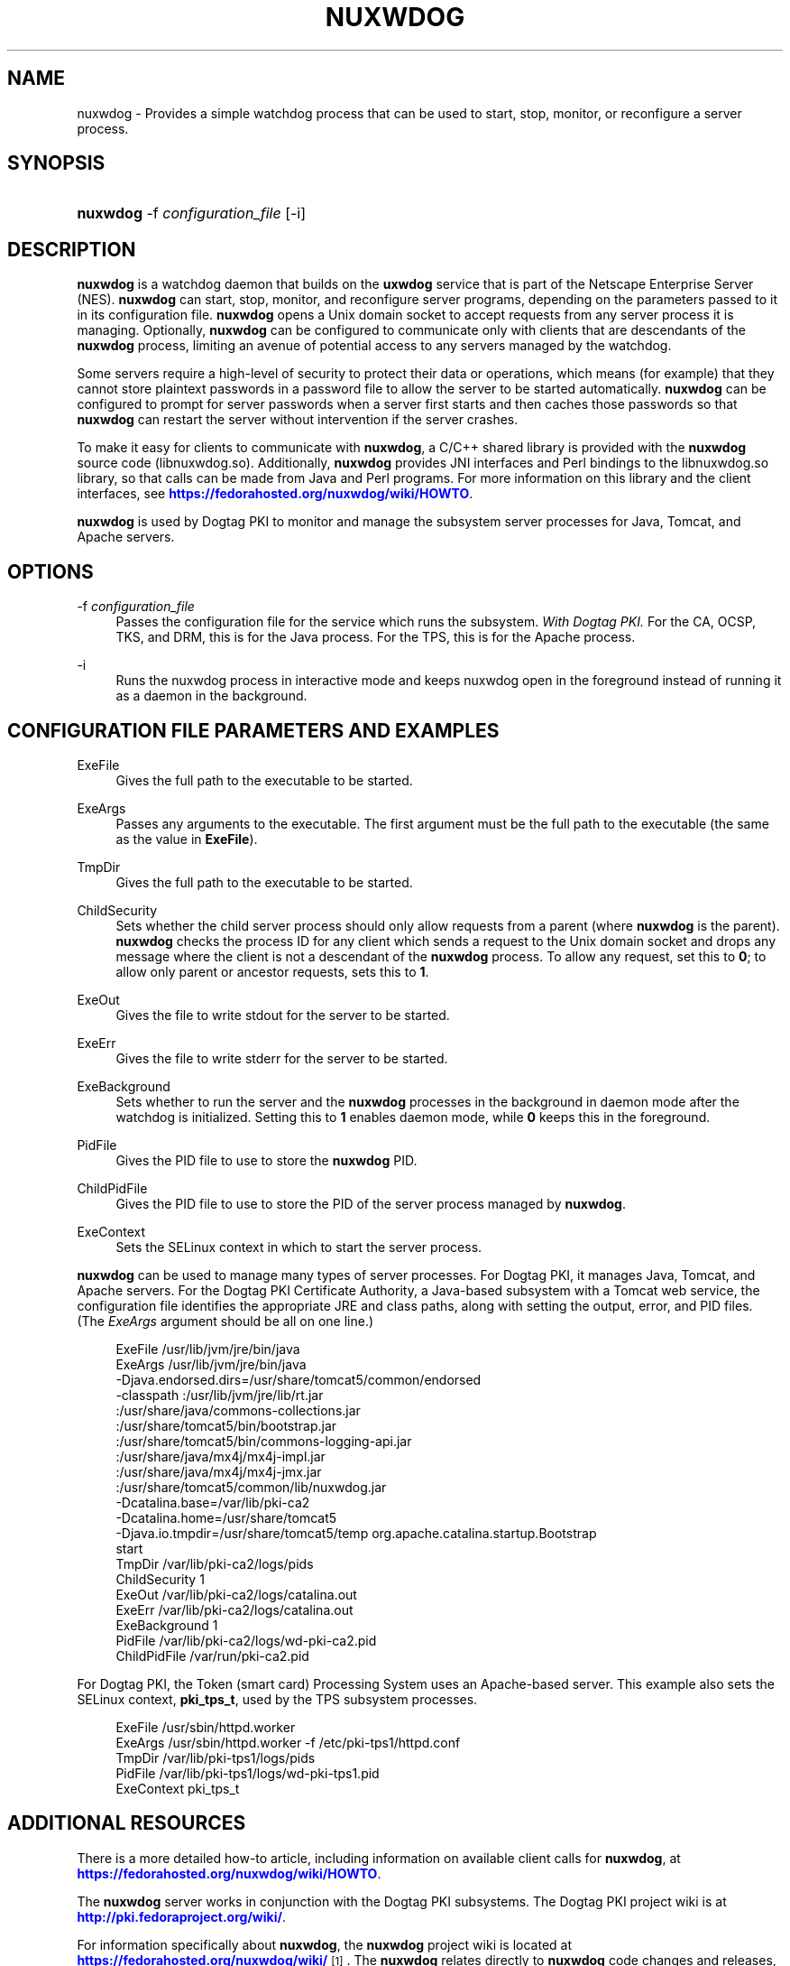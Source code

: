 '\" t
.\"     Title: nuxwdog
.\"    Author: [see the "Authors" section]
.\" Generator: DocBook XSL Stylesheets v1.75.2 <http://docbook.sf.net/>
.\"      Date: November 29, 2010
.\"    Manual: PKI Tools
.\"    Source: nuxwdog 1
.\"  Language: English
.\"
.TH "NUXWDOG" "1" "November 29, 2010" "nuxwdog 1" "PKI Tools"
.\" -----------------------------------------------------------------
.\" * set default formatting
.\" -----------------------------------------------------------------
.\" disable hyphenation
.nh
.\" disable justification (adjust text to left margin only)
.ad l
.\" -----------------------------------------------------------------
.\" * MAIN CONTENT STARTS HERE *
.\" -----------------------------------------------------------------
.SH "NAME"
nuxwdog \- Provides a simple watchdog process that can be used to start, stop, monitor, or reconfigure a server process\&.
.SH "SYNOPSIS"
.HP \w'\fBnuxwdog\fR\ 'u
\fBnuxwdog\fR \-f\ \fIconfiguration_file\fR [\-i]
.SH "DESCRIPTION"
.PP

\fBnuxwdog\fR
is a watchdog daemon that builds on the
\fBuxwdog\fR
service that is part of the Netscape Enterprise Server (NES)\&.
\fBnuxwdog\fR
can start, stop, monitor, and reconfigure server programs, depending on the parameters passed to it in its configuration file\&.
\fBnuxwdog\fR
opens a Unix domain socket to accept requests from any server process it is managing\&. Optionally,
\fBnuxwdog\fR
can be configured to communicate only with clients that are descendants of the
\fBnuxwdog\fR
process, limiting an avenue of potential access to any servers managed by the watchdog\&.
.PP
Some servers require a high\-level of security to protect their data or operations, which means (for example) that they cannot store plaintext passwords in a password file to allow the server to be started automatically\&.
\fBnuxwdog\fR
can be configured to prompt for server passwords when a server first starts and then caches those passwords so that
\fBnuxwdog\fR
can restart the server without intervention if the server crashes\&.
.PP
To make it easy for clients to communicate with
\fBnuxwdog\fR, a C/C++ shared library is provided with the
\fBnuxwdog\fR
source code (libnuxwdog\&.so)\&. Additionally,
\fBnuxwdog\fR
provides JNI interfaces and Perl bindings to the
libnuxwdog\&.so
library, so that calls can be made from Java and Perl programs\&. For more information on this library and the client interfaces, see
\m[blue]\fBhttps://fedorahosted\&.org/nuxwdog/wiki/HOWTO\fR\m[]\&.
.PP

\fBnuxwdog\fR
is used by Dogtag PKI to monitor and manage the subsystem server processes for Java, Tomcat, and Apache servers\&.
.SH "OPTIONS"
.PP
\-f \fIconfiguration_file\fR
.RS 4
Passes the configuration file for the service which runs the subsystem\&.
\fIWith Dogtag PKI\&.\fR
For the CA, OCSP, TKS, and DRM, this is for the Java process\&. For the TPS, this is for the Apache process\&.
.RE
.PP
\-i
.RS 4
Runs the nuxwdog process in interactive mode and keeps nuxwdog open in the foreground instead of running it as a daemon in the background\&.
.RE
.SH "CONFIGURATION FILE PARAMETERS AND EXAMPLES"
.PP
ExeFile
.RS 4
Gives the full path to the executable to be started\&.
.RE
.PP
ExeArgs
.RS 4
Passes any arguments to the executable\&. The first argument must be the full path to the executable (the same as the value in
\fBExeFile\fR)\&.
.RE
.PP
TmpDir
.RS 4
Gives the full path to the executable to be started\&.
.RE
.PP
ChildSecurity
.RS 4
Sets whether the child server process should only allow requests from a parent (where
\fBnuxwdog\fR
is the parent)\&.
\fBnuxwdog\fR
checks the process ID for any client which sends a request to the Unix domain socket and drops any message where the client is not a descendant of the
\fBnuxwdog\fR
process\&. To allow any request, set this to
\fB0\fR; to allow only parent or ancestor requests, sets this to
\fB1\fR\&.
.RE
.PP
ExeOut
.RS 4
Gives the file to write stdout for the server to be started\&.
.RE
.PP
ExeErr
.RS 4
Gives the file to write stderr for the server to be started\&.
.RE
.PP
ExeBackground
.RS 4
Sets whether to run the server and the
\fBnuxwdog\fR
processes in the background in daemon mode after the watchdog is initialized\&. Setting this to
\fB1\fR
enables daemon mode, while
\fB0\fR
keeps this in the foreground\&.
.RE
.PP
PidFile
.RS 4
Gives the PID file to use to store the
\fBnuxwdog\fR
PID\&.
.RE
.PP
ChildPidFile
.RS 4
Gives the PID file to use to store the PID of the server process managed by
\fBnuxwdog\fR\&.
.RE
.PP
ExeContext
.RS 4
Sets the SELinux context in which to start the server process\&.
.RE
.PP

\fBnuxwdog\fR
can be used to manage many types of server processes\&. For Dogtag PKI, it manages Java, Tomcat, and Apache servers\&. For the Dogtag PKI Certificate Authority, a Java\-based subsystem with a Tomcat web service, the configuration file identifies the appropriate JRE and class paths, along with setting the output, error, and PID files\&. (The
\fIExeArgs\fR
argument should be all on one line\&.)
.sp
.if n \{\
.RS 4
.\}
.nf
ExeFile /usr/lib/jvm/jre/bin/java
ExeArgs /usr/lib/jvm/jre/bin/java  
        \-Djava\&.endorsed\&.dirs=/usr/share/tomcat5/common/endorsed
        \-classpath :/usr/lib/jvm/jre/lib/rt\&.jar
           :/usr/share/java/commons\-collections\&.jar
           :/usr/share/tomcat5/bin/bootstrap\&.jar
           :/usr/share/tomcat5/bin/commons\-logging\-api\&.jar
           :/usr/share/java/mx4j/mx4j\-impl\&.jar
           :/usr/share/java/mx4j/mx4j\-jmx\&.jar
           :/usr/share/tomcat5/common/lib/nuxwdog\&.jar
        \-Dcatalina\&.base=/var/lib/pki\-ca2
        \-Dcatalina\&.home=/usr/share/tomcat5
        \-Djava\&.io\&.tmpdir=/usr/share/tomcat5/temp org\&.apache\&.catalina\&.startup\&.Bootstrap
        start
TmpDir /var/lib/pki\-ca2/logs/pids 
ChildSecurity 1
ExeOut /var/lib/pki\-ca2/logs/catalina\&.out
ExeErr /var/lib/pki\-ca2/logs/catalina\&.out
ExeBackground 1
PidFile /var/lib/pki\-ca2/logs/wd\-pki\-ca2\&.pid
ChildPidFile /var/run/pki\-ca2\&.pid
.fi
.if n \{\
.RE
.\}
.PP
For Dogtag PKI, the Token (smart card) Processing System uses an Apache\-based server\&. This example also sets the SELinux context,
\fBpki_tps_t\fR, used by the TPS subsystem processes\&.
.sp
.if n \{\
.RS 4
.\}
.nf
ExeFile /usr/sbin/httpd\&.worker
ExeArgs /usr/sbin/httpd\&.worker \-f /etc/pki\-tps1/httpd\&.conf
TmpDir /var/lib/pki\-tps1/logs/pids
PidFile /var/lib/pki\-tps1/logs/wd\-pki\-tps1\&.pid
ExeContext pki_tps_t
.fi
.if n \{\
.RE
.\}
.SH "ADDITIONAL RESOURCES"
.PP
There is a more detailed how\-to article, including information on available client calls for
\fBnuxwdog\fR, at
\m[blue]\fBhttps://fedorahosted\&.org/nuxwdog/wiki/HOWTO\fR\m[]\&.
.PP
The
\fBnuxwdog\fR
server works in conjunction with the Dogtag PKI subsystems\&. The Dogtag PKI project wiki is at
\m[blue]\fBhttp://pki\&.fedoraproject\&.org/wiki/\fR\m[]\&.
.PP
For information specifically about
\fBnuxwdog\fR, the
\fBnuxwdog\fR
project wiki is located at
\m[blue]\fBhttps://fedorahosted\&.org/nuxwdog/wiki/\fR\m[]\&\s-2\u[1]\d\s+2\&. The
\fBnuxwdog\fR
relates directly to
\fBnuxwdog\fR
code changes and releases, rather than all PKI\-related updates\&.
.PP
Mailing lists: pki\-devel@redhat\&.com and pki\-users@redhat\&.com
.PP
IRC: Freenode at #dogtag\-pki
.SH "AUTHORS"
.PP
The PKI tools were written and maintained by developers with Netscape and now with Red Hat\&.
.PP
Authors: Ade Lee <alee@redhat\&.com>, Deon Lackey <dlackey@redhat\&.com>\&.
.SH "COPYRIGHT"
.PP
(c) 2010, Red Hat, Inc\&. Licensed under the GNU Public License version 2\&.
.SH "NOTES"
.IP " 1." 4
https://fedorahosted.org/nuxwdog/wiki/
.RS 4
\%https://fedorahosted.org/nuxwdog/wiki
.RE
